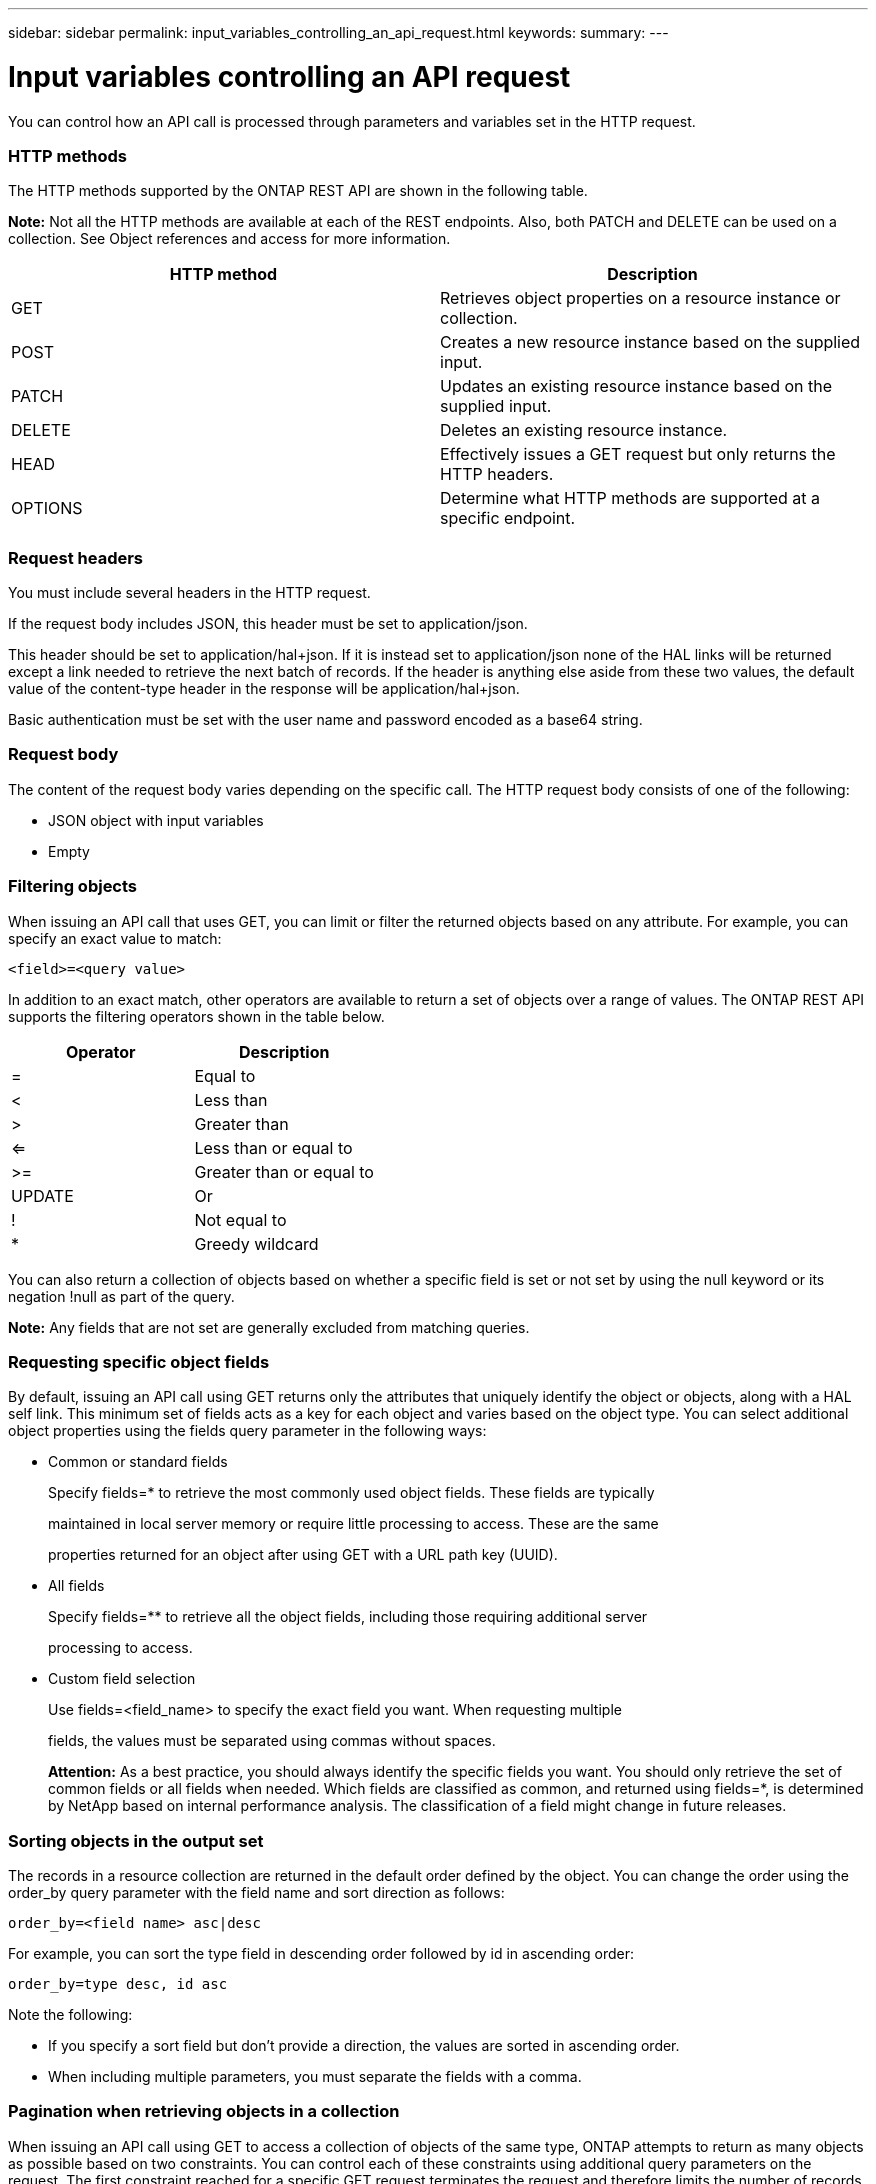 ---
sidebar: sidebar
permalink: input_variables_controlling_an_api_request.html
keywords:
summary:
---

= Input variables controlling an API request
:hardbreaks:
:nofooter:
:icons: font
:linkattrs:
:imagesdir: ./media/

//
// This file was created with NDAC Version 2.0 (August 17, 2020)
//
// 2020-12-10 15:58:00.387866
//

[.lead]
You can control how an API call is processed through parameters and variables set in the HTTP request.

=== HTTP methods

The HTTP methods supported by the ONTAP REST API are shown in the following table.

*Note:* Not all the HTTP methods are available at each of the REST endpoints. Also, both PATCH and DELETE can be used on a collection. See Object references and access for more information.

|===
|HTTP method |Description

|GET
|Retrieves object properties on a resource instance or collection.
|POST
|Creates a new resource instance based on the supplied input.
|PATCH
|Updates an existing resource instance based on the supplied input.
|DELETE
|Deletes an existing resource instance.
|HEAD
|Effectively issues a GET request but only returns the HTTP headers.
|OPTIONS
|Determine what HTTP methods are supported at a specific endpoint.
|===

=== Request headers

You must include several headers in the HTTP request.

If the request body includes JSON, this header must be set to application/json.

This header should be set to application/hal+json. If it is instead set to application/json none of the HAL links will be returned except a link needed to retrieve the next batch of records. If the header is anything else aside from these two values, the default value of the content-type header in the response will be application/hal+json.

Basic authentication must be set with the user name and password encoded as a base64 string.

=== Request body

The content of the request body varies depending on the specific call. The HTTP request body consists of one of the following:

* JSON object with input variables
* Empty

=== Filtering objects

When issuing an API call that uses GET, you can limit or filter the returned objects based on any attribute. For example, you can specify an exact value to match:

....
<field>=<query value>
....

In addition to an exact match, other operators are available to return a set of objects over a range of values. The ONTAP REST API supports the filtering operators shown in the table below.

|===
|Operator |Description

|=
|Equal to
|<
|Less than
|>
|Greater than
|<=
|Less than or equal to
|>=
|Greater than or equal to
|UPDATE
|Or
|!
|Not equal to
|*
|Greedy wildcard
|===

You can also return a collection of objects based on whether a specific field is set or not set by using the null keyword or its negation !null as part of the query.

*Note:* Any fields that are not set are generally excluded from matching queries.

=== Requesting specific object fields

By default, issuing an API call using GET returns only the attributes that uniquely identify the object or objects, along with a HAL self link. This minimum set of fields acts as a key for each object and varies based on the object type. You can select additional object properties using the fields query parameter in the following ways:

* Common or standard fields
+
Specify fields=* to retrieve the most commonly used object fields. These fields are typically
+
maintained in local server memory or require little processing to access. These are the same
+
properties returned for an object after using GET with a URL path key (UUID).

* All fields
+
Specify fields=** to retrieve all the object fields, including those requiring additional server
+
processing to access.

* Custom field selection
+
Use fields=<field_name> to specify the exact field you want. When requesting multiple
+
fields, the values must be separated using commas without spaces.
+
*Attention:* As a best practice, you should always identify the specific fields you want. You should only retrieve the set of common fields or all fields when needed. Which fields are classified as common, and returned using fields=*, is determined by NetApp based on internal performance analysis. The classification of a field might change in future releases.

=== Sorting objects in the output set

The records in a resource collection are returned in the default order defined by the object. You can change the order using the order_by query parameter with the field name and sort direction as follows:

....
order_by=<field name> asc|desc
....

For example, you can sort the type field in descending order followed by id in ascending order:

....
order_by=type desc, id asc
....

Note the following:

* If you specify a sort field but don’t provide a direction, the values are sorted in ascending order.
* When including multiple parameters, you must separate the fields with a comma.

=== Pagination when retrieving objects in a collection

When issuing an API call using GET to access a collection of objects of the same type, ONTAP attempts to return as many objects as possible based on two constraints. You can control each of these constraints using additional query parameters on the request. The first constraint reached for a specific GET request terminates the request and therefore limits the number of records returned.

*Note:* If a request ends before iterating over all the objects, the response contains the link needed to retrieve the next batch of records.

*Limiting the number of objects*

By default, ONTAP returns a maximum of 10,000 objects for a GET request. You can change this limit using the max_records query parameter. For example:

....
max_records=20
....

The number of objects actually returned can be less than the maximum in effect, based on the related time constraint as well as the total number of objects in the system.

*Limiting the time used to retrieve the objects*

By default, ONTAP returns as many objects as possible within the time allowed for the GET request. The default timeout is 15 seconds. You can change this limit using the return_timeout query parameter. For example:

....
return_timeout=5
....

The number of objects actually returned can be less than the maximum in effect, based on the related constraint on the number of objects as well as the total number of objects in the system.

*Narrowing the result set*

If needed, you can combine these two parameters with additional query parameters to narrow the result set. For example, the following returns up to 10 ems events generated after the specified time:

....
time=> 2018-04-04T15:41:29.140265Z&max_records=10
....

You can issue multiple requests to page through the objects. Each subsequent API call should use a new time value based on the latest event in the last result set.

=== Size properties

The input values used with some API calls as well as certain query parameters are numeric. Rather than provide an integer in bytes, you can optionally use a suffix as shown in the following table.

|===
|Suffix |Description

|KB
|KB Kilobytes (1024 bytes) or kibibytes
|MB
|MB Megabytes (KB x 1024 bytes) or mebibytes
|GB
|GB Gigabytes (MB x 1024 bytes) or gibibytes
|TB
|TB Terabytes (GB x 1024 byes) or tebibytes
|PB
|PB Petabytes (TB x 1024 byes) or pebibytes
|===

Object references and access on page 19


